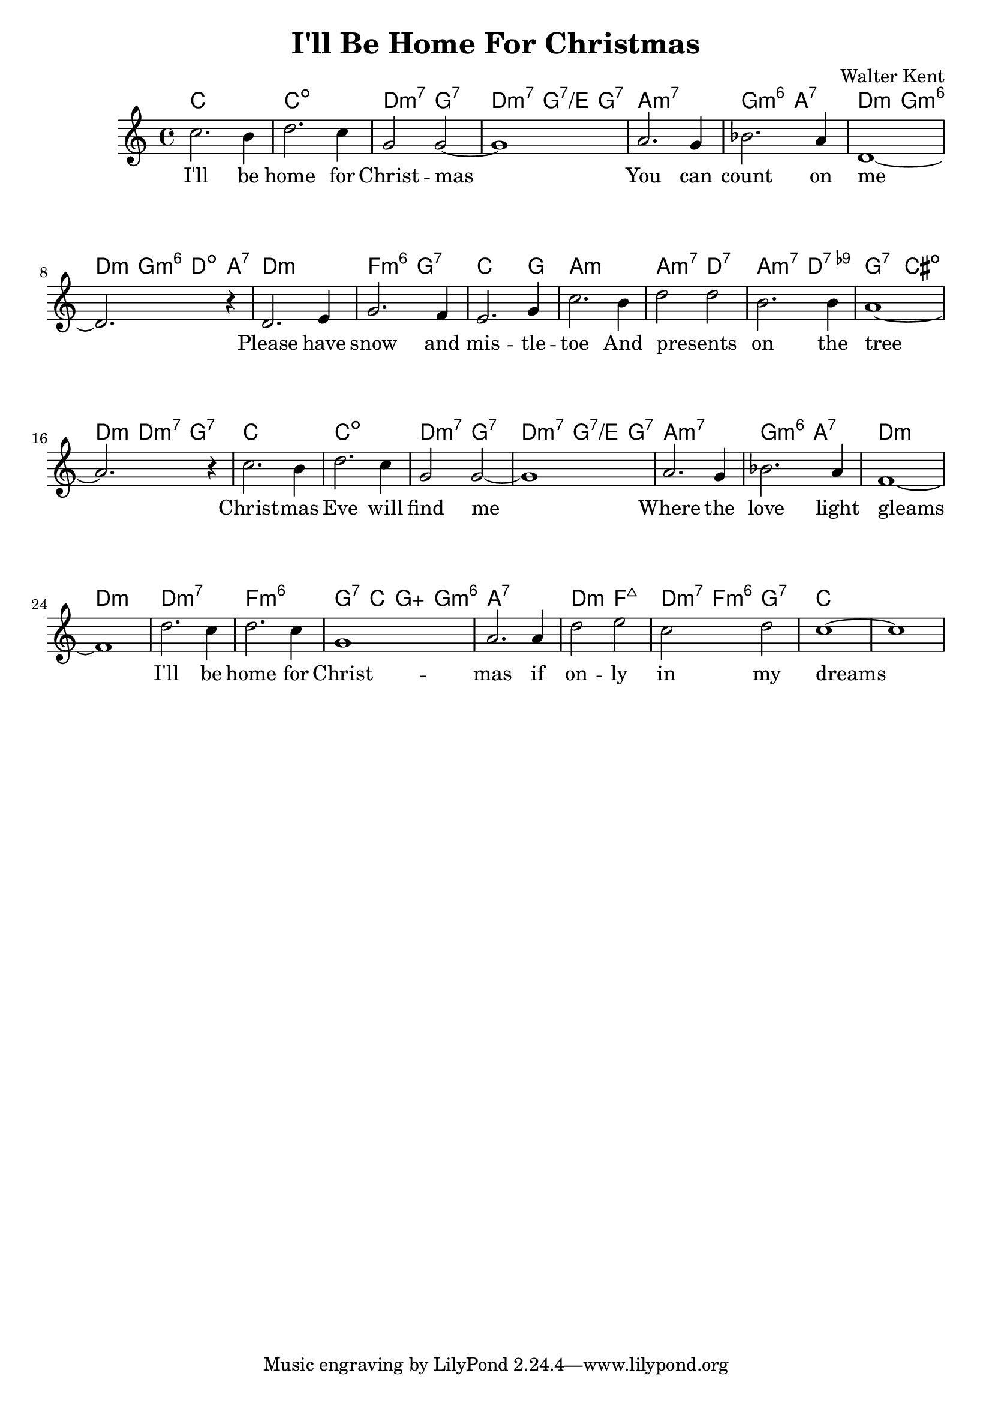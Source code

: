 \version "2.18.2"


\header {
  title = "I'll Be Home For Christmas"
  composer = "Walter Kent"
}

melody = \relative c' {
  \clef treble
  \key c \major
  \time 4/4

  \set Score.voltaSpannerDuration = #(ly:make-moment 1/4)
  c'2. b4
  d2. c4
  g2 g~
  g1

  a2. g4
  bes2. a4
  d,1~d2.
  r4

  d2. e4
  g2. f4
  e2. g4
  c2. b4

  d2 d
  b2. b4
  a1~
  a2. r4

  c2. b4
  d2. c4
  g2 g~
  g1

  a2. g4
  bes2. a4
  f1~
  f

  d'2. c4
  d2. c4
  g1
  a2. a4

  d2 e
  c d
  c1 ~
  c
}


harmonies = \chordmode {
  c1
  c:dim
  d2:min7 g:7
  d2:min7 g4:7/e g:7

  a1:min7
  g2:min6 a:7
  d:min g:min6
  d4:min g:min6 d:dim a:7

  d1:min
  f2:min6 g:7
  c2. g4
  a1:min

  a2:min7 d:7
  a:min7 d:9-
  g:7 cis:dim
  d4:min d:min7 g2:7

  c1
  c:dim
  d2:min7 g:7
  d2:min7 g4:7/e g:7

  a1:min7
  g2:min6 a:7
  d1:min~
  d:min

  d:min7
  f:min6
  g4:7 c g:aug g:min6
  a1:7

  d2:min f:maj7
  d4:min7 f:min6 g2:7
  c1 ~
  c1
}

verseI = \lyricmode {
  I'll be home for Christ -- mas
  You can count on me
  Please have snow and mis -- tle -- toe
  And presents _ on the tree
  Christ -- mas Eve will find me
  Where the love light gleams
  I'll be home for Christ -- mas
  if on -- ly in my dreams
}

\score {
  <<
    \new ChordNames {
      \set chordChanges = ##t
      \harmonies
    }
    \new Staff {
        \context Voice = "voiceMelody" { \melody }
    }
    \new Lyrics = "lyricsI" {
      \lyricsto voiceMelody \verseI
    }
  >>
  \layout {
  }
  \midi { }
}

\paper {
  system-system-spacing.basic-distance = #20
}
